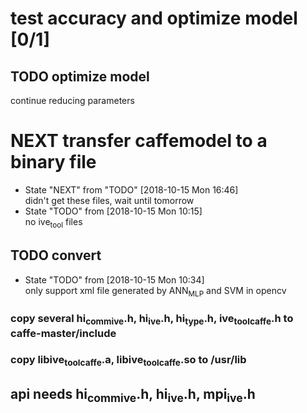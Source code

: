 
* test accuracy and optimize model [0/1]
** TODO optimize model
   continue reducing parameters
* NEXT transfer caffemodel to a binary file
  - State "NEXT"       from "TODO"       [2018-10-15 Mon 16:46] \\
    didn't get these files, wait until tomorrow
  - State "TODO"       from              [2018-10-15 Mon 10:15] \\
    no ive_tool files
** TODO convert
   - State "TODO"       from              [2018-10-15 Mon 10:34] \\
     only support xml file generated by ANN_MLP and SVM in opencv
*** copy several hi_comm_ive.h, hi_ive.h, hi_type.h, ive_tool_caffe.h to caffe-master/include
*** copy libive_tool_caffe.a, libive_tool_caffe.so to /usr/lib
** api needs hi_comm_ive.h, hi_ive.h, mpi_ive.h
